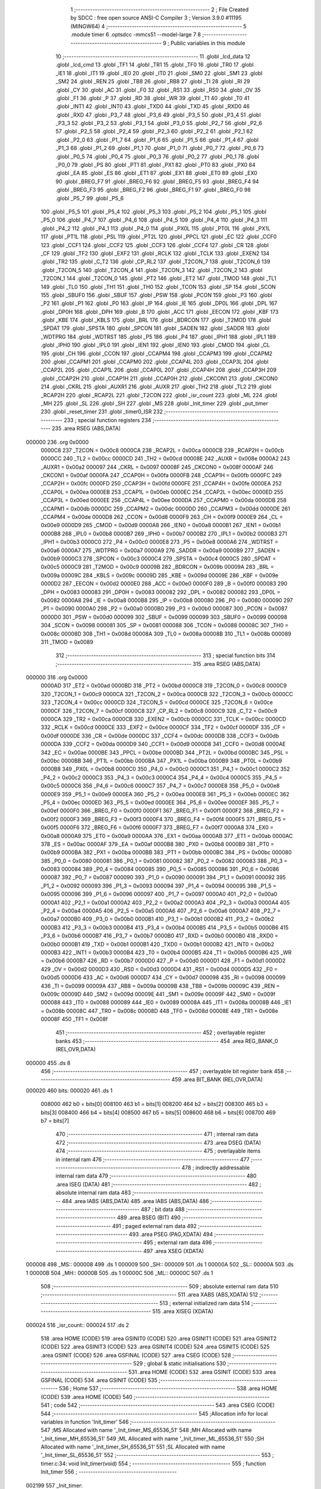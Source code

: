                                       1 ;--------------------------------------------------------
                                      2 ; File Created by SDCC : free open source ANSI-C Compiler
                                      3 ; Version 3.9.0 #11195 (MINGW64)
                                      4 ;--------------------------------------------------------
                                      5 	.module timer
                                      6 	.optsdcc -mmcs51 --model-large
                                      7 	
                                      8 ;--------------------------------------------------------
                                      9 ; Public variables in this module
                                     10 ;--------------------------------------------------------
                                     11 	.globl _lcd_data
                                     12 	.globl _lcd_cmd
                                     13 	.globl _TF1
                                     14 	.globl _TR1
                                     15 	.globl _TF0
                                     16 	.globl _TR0
                                     17 	.globl _IE1
                                     18 	.globl _IT1
                                     19 	.globl _IE0
                                     20 	.globl _IT0
                                     21 	.globl _SM0
                                     22 	.globl _SM1
                                     23 	.globl _SM2
                                     24 	.globl _REN
                                     25 	.globl _TB8
                                     26 	.globl _RB8
                                     27 	.globl _TI
                                     28 	.globl _RI
                                     29 	.globl _CY
                                     30 	.globl _AC
                                     31 	.globl _F0
                                     32 	.globl _RS1
                                     33 	.globl _RS0
                                     34 	.globl _OV
                                     35 	.globl _F1
                                     36 	.globl _P
                                     37 	.globl _RD
                                     38 	.globl _WR
                                     39 	.globl _T1
                                     40 	.globl _T0
                                     41 	.globl _INT1
                                     42 	.globl _INT0
                                     43 	.globl _TXD0
                                     44 	.globl _TXD
                                     45 	.globl _RXD0
                                     46 	.globl _RXD
                                     47 	.globl _P3_7
                                     48 	.globl _P3_6
                                     49 	.globl _P3_5
                                     50 	.globl _P3_4
                                     51 	.globl _P3_3
                                     52 	.globl _P3_2
                                     53 	.globl _P3_1
                                     54 	.globl _P3_0
                                     55 	.globl _P2_7
                                     56 	.globl _P2_6
                                     57 	.globl _P2_5
                                     58 	.globl _P2_4
                                     59 	.globl _P2_3
                                     60 	.globl _P2_2
                                     61 	.globl _P2_1
                                     62 	.globl _P2_0
                                     63 	.globl _P1_7
                                     64 	.globl _P1_6
                                     65 	.globl _P1_5
                                     66 	.globl _P1_4
                                     67 	.globl _P1_3
                                     68 	.globl _P1_2
                                     69 	.globl _P1_1
                                     70 	.globl _P1_0
                                     71 	.globl _P0_7
                                     72 	.globl _P0_6
                                     73 	.globl _P0_5
                                     74 	.globl _P0_4
                                     75 	.globl _P0_3
                                     76 	.globl _P0_2
                                     77 	.globl _P0_1
                                     78 	.globl _P0_0
                                     79 	.globl _PS
                                     80 	.globl _PT1
                                     81 	.globl _PX1
                                     82 	.globl _PT0
                                     83 	.globl _PX0
                                     84 	.globl _EA
                                     85 	.globl _ES
                                     86 	.globl _ET1
                                     87 	.globl _EX1
                                     88 	.globl _ET0
                                     89 	.globl _EX0
                                     90 	.globl _BREG_F7
                                     91 	.globl _BREG_F6
                                     92 	.globl _BREG_F5
                                     93 	.globl _BREG_F4
                                     94 	.globl _BREG_F3
                                     95 	.globl _BREG_F2
                                     96 	.globl _BREG_F1
                                     97 	.globl _BREG_F0
                                     98 	.globl _P5_7
                                     99 	.globl _P5_6
                                    100 	.globl _P5_5
                                    101 	.globl _P5_4
                                    102 	.globl _P5_3
                                    103 	.globl _P5_2
                                    104 	.globl _P5_1
                                    105 	.globl _P5_0
                                    106 	.globl _P4_7
                                    107 	.globl _P4_6
                                    108 	.globl _P4_5
                                    109 	.globl _P4_4
                                    110 	.globl _P4_3
                                    111 	.globl _P4_2
                                    112 	.globl _P4_1
                                    113 	.globl _P4_0
                                    114 	.globl _PX0L
                                    115 	.globl _PT0L
                                    116 	.globl _PX1L
                                    117 	.globl _PT1L
                                    118 	.globl _PSL
                                    119 	.globl _PT2L
                                    120 	.globl _PPCL
                                    121 	.globl _EC
                                    122 	.globl _CCF0
                                    123 	.globl _CCF1
                                    124 	.globl _CCF2
                                    125 	.globl _CCF3
                                    126 	.globl _CCF4
                                    127 	.globl _CR
                                    128 	.globl _CF
                                    129 	.globl _TF2
                                    130 	.globl _EXF2
                                    131 	.globl _RCLK
                                    132 	.globl _TCLK
                                    133 	.globl _EXEN2
                                    134 	.globl _TR2
                                    135 	.globl _C_T2
                                    136 	.globl _CP_RL2
                                    137 	.globl _T2CON_7
                                    138 	.globl _T2CON_6
                                    139 	.globl _T2CON_5
                                    140 	.globl _T2CON_4
                                    141 	.globl _T2CON_3
                                    142 	.globl _T2CON_2
                                    143 	.globl _T2CON_1
                                    144 	.globl _T2CON_0
                                    145 	.globl _PT2
                                    146 	.globl _ET2
                                    147 	.globl _TMOD
                                    148 	.globl _TL1
                                    149 	.globl _TL0
                                    150 	.globl _TH1
                                    151 	.globl _TH0
                                    152 	.globl _TCON
                                    153 	.globl _SP
                                    154 	.globl _SCON
                                    155 	.globl _SBUF0
                                    156 	.globl _SBUF
                                    157 	.globl _PSW
                                    158 	.globl _PCON
                                    159 	.globl _P3
                                    160 	.globl _P2
                                    161 	.globl _P1
                                    162 	.globl _P0
                                    163 	.globl _IP
                                    164 	.globl _IE
                                    165 	.globl _DP0L
                                    166 	.globl _DPL
                                    167 	.globl _DP0H
                                    168 	.globl _DPH
                                    169 	.globl _B
                                    170 	.globl _ACC
                                    171 	.globl _EECON
                                    172 	.globl _KBF
                                    173 	.globl _KBE
                                    174 	.globl _KBLS
                                    175 	.globl _BRL
                                    176 	.globl _BDRCON
                                    177 	.globl _T2MOD
                                    178 	.globl _SPDAT
                                    179 	.globl _SPSTA
                                    180 	.globl _SPCON
                                    181 	.globl _SADEN
                                    182 	.globl _SADDR
                                    183 	.globl _WDTPRG
                                    184 	.globl _WDTRST
                                    185 	.globl _P5
                                    186 	.globl _P4
                                    187 	.globl _IPH1
                                    188 	.globl _IPL1
                                    189 	.globl _IPH0
                                    190 	.globl _IPL0
                                    191 	.globl _IEN1
                                    192 	.globl _IEN0
                                    193 	.globl _CMOD
                                    194 	.globl _CL
                                    195 	.globl _CH
                                    196 	.globl _CCON
                                    197 	.globl _CCAPM4
                                    198 	.globl _CCAPM3
                                    199 	.globl _CCAPM2
                                    200 	.globl _CCAPM1
                                    201 	.globl _CCAPM0
                                    202 	.globl _CCAP4L
                                    203 	.globl _CCAP3L
                                    204 	.globl _CCAP2L
                                    205 	.globl _CCAP1L
                                    206 	.globl _CCAP0L
                                    207 	.globl _CCAP4H
                                    208 	.globl _CCAP3H
                                    209 	.globl _CCAP2H
                                    210 	.globl _CCAP1H
                                    211 	.globl _CCAP0H
                                    212 	.globl _CKCON1
                                    213 	.globl _CKCON0
                                    214 	.globl _CKRL
                                    215 	.globl _AUXR1
                                    216 	.globl _AUXR
                                    217 	.globl _TH2
                                    218 	.globl _TL2
                                    219 	.globl _RCAP2H
                                    220 	.globl _RCAP2L
                                    221 	.globl _T2CON
                                    222 	.globl _isr_count
                                    223 	.globl _ML
                                    224 	.globl _MH
                                    225 	.globl _SL
                                    226 	.globl _SH
                                    227 	.globl _MS
                                    228 	.globl _Init_timer
                                    229 	.globl _put_timer
                                    230 	.globl _reset_timer
                                    231 	.globl _timer0_ISR
                                    232 ;--------------------------------------------------------
                                    233 ; special function registers
                                    234 ;--------------------------------------------------------
                                    235 	.area RSEG    (ABS,DATA)
      000000                        236 	.org 0x0000
                           0000C8   237 _T2CON	=	0x00c8
                           0000CA   238 _RCAP2L	=	0x00ca
                           0000CB   239 _RCAP2H	=	0x00cb
                           0000CC   240 _TL2	=	0x00cc
                           0000CD   241 _TH2	=	0x00cd
                           00008E   242 _AUXR	=	0x008e
                           0000A2   243 _AUXR1	=	0x00a2
                           000097   244 _CKRL	=	0x0097
                           00008F   245 _CKCON0	=	0x008f
                           0000AF   246 _CKCON1	=	0x00af
                           0000FA   247 _CCAP0H	=	0x00fa
                           0000FB   248 _CCAP1H	=	0x00fb
                           0000FC   249 _CCAP2H	=	0x00fc
                           0000FD   250 _CCAP3H	=	0x00fd
                           0000FE   251 _CCAP4H	=	0x00fe
                           0000EA   252 _CCAP0L	=	0x00ea
                           0000EB   253 _CCAP1L	=	0x00eb
                           0000EC   254 _CCAP2L	=	0x00ec
                           0000ED   255 _CCAP3L	=	0x00ed
                           0000EE   256 _CCAP4L	=	0x00ee
                           0000DA   257 _CCAPM0	=	0x00da
                           0000DB   258 _CCAPM1	=	0x00db
                           0000DC   259 _CCAPM2	=	0x00dc
                           0000DD   260 _CCAPM3	=	0x00dd
                           0000DE   261 _CCAPM4	=	0x00de
                           0000D8   262 _CCON	=	0x00d8
                           0000F9   263 _CH	=	0x00f9
                           0000E9   264 _CL	=	0x00e9
                           0000D9   265 _CMOD	=	0x00d9
                           0000A8   266 _IEN0	=	0x00a8
                           0000B1   267 _IEN1	=	0x00b1
                           0000B8   268 _IPL0	=	0x00b8
                           0000B7   269 _IPH0	=	0x00b7
                           0000B2   270 _IPL1	=	0x00b2
                           0000B3   271 _IPH1	=	0x00b3
                           0000C0   272 _P4	=	0x00c0
                           0000E8   273 _P5	=	0x00e8
                           0000A6   274 _WDTRST	=	0x00a6
                           0000A7   275 _WDTPRG	=	0x00a7
                           0000A9   276 _SADDR	=	0x00a9
                           0000B9   277 _SADEN	=	0x00b9
                           0000C3   278 _SPCON	=	0x00c3
                           0000C4   279 _SPSTA	=	0x00c4
                           0000C5   280 _SPDAT	=	0x00c5
                           0000C9   281 _T2MOD	=	0x00c9
                           00009B   282 _BDRCON	=	0x009b
                           00009A   283 _BRL	=	0x009a
                           00009C   284 _KBLS	=	0x009c
                           00009D   285 _KBE	=	0x009d
                           00009E   286 _KBF	=	0x009e
                           0000D2   287 _EECON	=	0x00d2
                           0000E0   288 _ACC	=	0x00e0
                           0000F0   289 _B	=	0x00f0
                           000083   290 _DPH	=	0x0083
                           000083   291 _DP0H	=	0x0083
                           000082   292 _DPL	=	0x0082
                           000082   293 _DP0L	=	0x0082
                           0000A8   294 _IE	=	0x00a8
                           0000B8   295 _IP	=	0x00b8
                           000080   296 _P0	=	0x0080
                           000090   297 _P1	=	0x0090
                           0000A0   298 _P2	=	0x00a0
                           0000B0   299 _P3	=	0x00b0
                           000087   300 _PCON	=	0x0087
                           0000D0   301 _PSW	=	0x00d0
                           000099   302 _SBUF	=	0x0099
                           000099   303 _SBUF0	=	0x0099
                           000098   304 _SCON	=	0x0098
                           000081   305 _SP	=	0x0081
                           000088   306 _TCON	=	0x0088
                           00008C   307 _TH0	=	0x008c
                           00008D   308 _TH1	=	0x008d
                           00008A   309 _TL0	=	0x008a
                           00008B   310 _TL1	=	0x008b
                           000089   311 _TMOD	=	0x0089
                                    312 ;--------------------------------------------------------
                                    313 ; special function bits
                                    314 ;--------------------------------------------------------
                                    315 	.area RSEG    (ABS,DATA)
      000000                        316 	.org 0x0000
                           0000AD   317 _ET2	=	0x00ad
                           0000BD   318 _PT2	=	0x00bd
                           0000C8   319 _T2CON_0	=	0x00c8
                           0000C9   320 _T2CON_1	=	0x00c9
                           0000CA   321 _T2CON_2	=	0x00ca
                           0000CB   322 _T2CON_3	=	0x00cb
                           0000CC   323 _T2CON_4	=	0x00cc
                           0000CD   324 _T2CON_5	=	0x00cd
                           0000CE   325 _T2CON_6	=	0x00ce
                           0000CF   326 _T2CON_7	=	0x00cf
                           0000C8   327 _CP_RL2	=	0x00c8
                           0000C9   328 _C_T2	=	0x00c9
                           0000CA   329 _TR2	=	0x00ca
                           0000CB   330 _EXEN2	=	0x00cb
                           0000CC   331 _TCLK	=	0x00cc
                           0000CD   332 _RCLK	=	0x00cd
                           0000CE   333 _EXF2	=	0x00ce
                           0000CF   334 _TF2	=	0x00cf
                           0000DF   335 _CF	=	0x00df
                           0000DE   336 _CR	=	0x00de
                           0000DC   337 _CCF4	=	0x00dc
                           0000DB   338 _CCF3	=	0x00db
                           0000DA   339 _CCF2	=	0x00da
                           0000D9   340 _CCF1	=	0x00d9
                           0000D8   341 _CCF0	=	0x00d8
                           0000AE   342 _EC	=	0x00ae
                           0000BE   343 _PPCL	=	0x00be
                           0000BD   344 _PT2L	=	0x00bd
                           0000BC   345 _PSL	=	0x00bc
                           0000BB   346 _PT1L	=	0x00bb
                           0000BA   347 _PX1L	=	0x00ba
                           0000B9   348 _PT0L	=	0x00b9
                           0000B8   349 _PX0L	=	0x00b8
                           0000C0   350 _P4_0	=	0x00c0
                           0000C1   351 _P4_1	=	0x00c1
                           0000C2   352 _P4_2	=	0x00c2
                           0000C3   353 _P4_3	=	0x00c3
                           0000C4   354 _P4_4	=	0x00c4
                           0000C5   355 _P4_5	=	0x00c5
                           0000C6   356 _P4_6	=	0x00c6
                           0000C7   357 _P4_7	=	0x00c7
                           0000E8   358 _P5_0	=	0x00e8
                           0000E9   359 _P5_1	=	0x00e9
                           0000EA   360 _P5_2	=	0x00ea
                           0000EB   361 _P5_3	=	0x00eb
                           0000EC   362 _P5_4	=	0x00ec
                           0000ED   363 _P5_5	=	0x00ed
                           0000EE   364 _P5_6	=	0x00ee
                           0000EF   365 _P5_7	=	0x00ef
                           0000F0   366 _BREG_F0	=	0x00f0
                           0000F1   367 _BREG_F1	=	0x00f1
                           0000F2   368 _BREG_F2	=	0x00f2
                           0000F3   369 _BREG_F3	=	0x00f3
                           0000F4   370 _BREG_F4	=	0x00f4
                           0000F5   371 _BREG_F5	=	0x00f5
                           0000F6   372 _BREG_F6	=	0x00f6
                           0000F7   373 _BREG_F7	=	0x00f7
                           0000A8   374 _EX0	=	0x00a8
                           0000A9   375 _ET0	=	0x00a9
                           0000AA   376 _EX1	=	0x00aa
                           0000AB   377 _ET1	=	0x00ab
                           0000AC   378 _ES	=	0x00ac
                           0000AF   379 _EA	=	0x00af
                           0000B8   380 _PX0	=	0x00b8
                           0000B9   381 _PT0	=	0x00b9
                           0000BA   382 _PX1	=	0x00ba
                           0000BB   383 _PT1	=	0x00bb
                           0000BC   384 _PS	=	0x00bc
                           000080   385 _P0_0	=	0x0080
                           000081   386 _P0_1	=	0x0081
                           000082   387 _P0_2	=	0x0082
                           000083   388 _P0_3	=	0x0083
                           000084   389 _P0_4	=	0x0084
                           000085   390 _P0_5	=	0x0085
                           000086   391 _P0_6	=	0x0086
                           000087   392 _P0_7	=	0x0087
                           000090   393 _P1_0	=	0x0090
                           000091   394 _P1_1	=	0x0091
                           000092   395 _P1_2	=	0x0092
                           000093   396 _P1_3	=	0x0093
                           000094   397 _P1_4	=	0x0094
                           000095   398 _P1_5	=	0x0095
                           000096   399 _P1_6	=	0x0096
                           000097   400 _P1_7	=	0x0097
                           0000A0   401 _P2_0	=	0x00a0
                           0000A1   402 _P2_1	=	0x00a1
                           0000A2   403 _P2_2	=	0x00a2
                           0000A3   404 _P2_3	=	0x00a3
                           0000A4   405 _P2_4	=	0x00a4
                           0000A5   406 _P2_5	=	0x00a5
                           0000A6   407 _P2_6	=	0x00a6
                           0000A7   408 _P2_7	=	0x00a7
                           0000B0   409 _P3_0	=	0x00b0
                           0000B1   410 _P3_1	=	0x00b1
                           0000B2   411 _P3_2	=	0x00b2
                           0000B3   412 _P3_3	=	0x00b3
                           0000B4   413 _P3_4	=	0x00b4
                           0000B5   414 _P3_5	=	0x00b5
                           0000B6   415 _P3_6	=	0x00b6
                           0000B7   416 _P3_7	=	0x00b7
                           0000B0   417 _RXD	=	0x00b0
                           0000B0   418 _RXD0	=	0x00b0
                           0000B1   419 _TXD	=	0x00b1
                           0000B1   420 _TXD0	=	0x00b1
                           0000B2   421 _INT0	=	0x00b2
                           0000B3   422 _INT1	=	0x00b3
                           0000B4   423 _T0	=	0x00b4
                           0000B5   424 _T1	=	0x00b5
                           0000B6   425 _WR	=	0x00b6
                           0000B7   426 _RD	=	0x00b7
                           0000D0   427 _P	=	0x00d0
                           0000D1   428 _F1	=	0x00d1
                           0000D2   429 _OV	=	0x00d2
                           0000D3   430 _RS0	=	0x00d3
                           0000D4   431 _RS1	=	0x00d4
                           0000D5   432 _F0	=	0x00d5
                           0000D6   433 _AC	=	0x00d6
                           0000D7   434 _CY	=	0x00d7
                           000098   435 _RI	=	0x0098
                           000099   436 _TI	=	0x0099
                           00009A   437 _RB8	=	0x009a
                           00009B   438 _TB8	=	0x009b
                           00009C   439 _REN	=	0x009c
                           00009D   440 _SM2	=	0x009d
                           00009E   441 _SM1	=	0x009e
                           00009F   442 _SM0	=	0x009f
                           000088   443 _IT0	=	0x0088
                           000089   444 _IE0	=	0x0089
                           00008A   445 _IT1	=	0x008a
                           00008B   446 _IE1	=	0x008b
                           00008C   447 _TR0	=	0x008c
                           00008D   448 _TF0	=	0x008d
                           00008E   449 _TR1	=	0x008e
                           00008F   450 _TF1	=	0x008f
                                    451 ;--------------------------------------------------------
                                    452 ; overlayable register banks
                                    453 ;--------------------------------------------------------
                                    454 	.area REG_BANK_0	(REL,OVR,DATA)
      000000                        455 	.ds 8
                                    456 ;--------------------------------------------------------
                                    457 ; overlayable bit register bank
                                    458 ;--------------------------------------------------------
                                    459 	.area BIT_BANK	(REL,OVR,DATA)
      000020                        460 bits:
      000020                        461 	.ds 1
                           008000   462 	b0 = bits[0]
                           008100   463 	b1 = bits[1]
                           008200   464 	b2 = bits[2]
                           008300   465 	b3 = bits[3]
                           008400   466 	b4 = bits[4]
                           008500   467 	b5 = bits[5]
                           008600   468 	b6 = bits[6]
                           008700   469 	b7 = bits[7]
                                    470 ;--------------------------------------------------------
                                    471 ; internal ram data
                                    472 ;--------------------------------------------------------
                                    473 	.area DSEG    (DATA)
                                    474 ;--------------------------------------------------------
                                    475 ; overlayable items in internal ram 
                                    476 ;--------------------------------------------------------
                                    477 ;--------------------------------------------------------
                                    478 ; indirectly addressable internal ram data
                                    479 ;--------------------------------------------------------
                                    480 	.area ISEG    (DATA)
                                    481 ;--------------------------------------------------------
                                    482 ; absolute internal ram data
                                    483 ;--------------------------------------------------------
                                    484 	.area IABS    (ABS,DATA)
                                    485 	.area IABS    (ABS,DATA)
                                    486 ;--------------------------------------------------------
                                    487 ; bit data
                                    488 ;--------------------------------------------------------
                                    489 	.area BSEG    (BIT)
                                    490 ;--------------------------------------------------------
                                    491 ; paged external ram data
                                    492 ;--------------------------------------------------------
                                    493 	.area PSEG    (PAG,XDATA)
                                    494 ;--------------------------------------------------------
                                    495 ; external ram data
                                    496 ;--------------------------------------------------------
                                    497 	.area XSEG    (XDATA)
      000008                        498 _MS::
      000008                        499 	.ds 1
      000009                        500 _SH::
      000009                        501 	.ds 1
      00000A                        502 _SL::
      00000A                        503 	.ds 1
      00000B                        504 _MH::
      00000B                        505 	.ds 1
      00000C                        506 _ML::
      00000C                        507 	.ds 1
                                    508 ;--------------------------------------------------------
                                    509 ; absolute external ram data
                                    510 ;--------------------------------------------------------
                                    511 	.area XABS    (ABS,XDATA)
                                    512 ;--------------------------------------------------------
                                    513 ; external initialized ram data
                                    514 ;--------------------------------------------------------
                                    515 	.area XISEG   (XDATA)
      000024                        516 _isr_count::
      000024                        517 	.ds 2
                                    518 	.area HOME    (CODE)
                                    519 	.area GSINIT0 (CODE)
                                    520 	.area GSINIT1 (CODE)
                                    521 	.area GSINIT2 (CODE)
                                    522 	.area GSINIT3 (CODE)
                                    523 	.area GSINIT4 (CODE)
                                    524 	.area GSINIT5 (CODE)
                                    525 	.area GSINIT  (CODE)
                                    526 	.area GSFINAL (CODE)
                                    527 	.area CSEG    (CODE)
                                    528 ;--------------------------------------------------------
                                    529 ; global & static initialisations
                                    530 ;--------------------------------------------------------
                                    531 	.area HOME    (CODE)
                                    532 	.area GSINIT  (CODE)
                                    533 	.area GSFINAL (CODE)
                                    534 	.area GSINIT  (CODE)
                                    535 ;--------------------------------------------------------
                                    536 ; Home
                                    537 ;--------------------------------------------------------
                                    538 	.area HOME    (CODE)
                                    539 	.area HOME    (CODE)
                                    540 ;--------------------------------------------------------
                                    541 ; code
                                    542 ;--------------------------------------------------------
                                    543 	.area CSEG    (CODE)
                                    544 ;------------------------------------------------------------
                                    545 ;Allocation info for local variables in function 'Init_timer'
                                    546 ;------------------------------------------------------------
                                    547 ;MS                        Allocated with name '_Init_timer_MS_65536_51'
                                    548 ;MH                        Allocated with name '_Init_timer_MH_65536_51'
                                    549 ;ML                        Allocated with name '_Init_timer_ML_65536_51'
                                    550 ;SH                        Allocated with name '_Init_timer_SH_65536_51'
                                    551 ;SL                        Allocated with name '_Init_timer_SL_65536_51'
                                    552 ;------------------------------------------------------------
                                    553 ;	timer.c:34: void Init_timer(void)
                                    554 ;	-----------------------------------------
                                    555 ;	 function Init_timer
                                    556 ;	-----------------------------------------
      002199                        557 _Init_timer:
                           000007   558 	ar7 = 0x07
                           000006   559 	ar6 = 0x06
                           000005   560 	ar5 = 0x05
                           000004   561 	ar4 = 0x04
                           000003   562 	ar3 = 0x03
                           000002   563 	ar2 = 0x02
                           000001   564 	ar1 = 0x01
                           000000   565 	ar0 = 0x00
                                    566 ;	timer.c:41: isr_count=0;
      002199 90 00 24         [24]  567 	mov	dptr,#_isr_count
      00219C E4               [12]  568 	clr	a
      00219D F0               [24]  569 	movx	@dptr,a
      00219E A3               [24]  570 	inc	dptr
      00219F F0               [24]  571 	movx	@dptr,a
                                    572 ;	timer.c:43: TMOD |= 0x01;
      0021A0 43 89 01         [24]  573 	orl	_TMOD,#0x01
                                    574 ;	timer.c:44: IE |= 0x82;
      0021A3 43 A8 82         [24]  575 	orl	_IE,#0x82
                                    576 ;	timer.c:45: TH0 = 0x4B;
      0021A6 75 8C 4B         [24]  577 	mov	_TH0,#0x4b
                                    578 ;	timer.c:46: TL0 = 0xFD;
      0021A9 75 8A FD         [24]  579 	mov	_TL0,#0xfd
                                    580 ;	timer.c:47: TF0 = 0;
                                    581 ;	assignBit
      0021AC C2 8D            [12]  582 	clr	_TF0
                                    583 ;	timer.c:48: TR0 = 1;
                                    584 ;	assignBit
      0021AE D2 8C            [12]  585 	setb	_TR0
                                    586 ;	timer.c:50: }
      0021B0 22               [24]  587 	ret
                                    588 ;------------------------------------------------------------
                                    589 ;Allocation info for local variables in function 'put_timer'
                                    590 ;------------------------------------------------------------
                                    591 ;	timer.c:62: void put_timer(void)
                                    592 ;	-----------------------------------------
                                    593 ;	 function put_timer
                                    594 ;	-----------------------------------------
      0021B1                        595 _put_timer:
                                    596 ;	timer.c:66: if(isr_count == 2){
      0021B1 90 00 24         [24]  597 	mov	dptr,#_isr_count
      0021B4 E0               [24]  598 	movx	a,@dptr
      0021B5 FE               [12]  599 	mov	r6,a
      0021B6 A3               [24]  600 	inc	dptr
      0021B7 E0               [24]  601 	movx	a,@dptr
      0021B8 FF               [12]  602 	mov	r7,a
      0021B9 BE 02 0A         [24]  603 	cjne	r6,#0x02,00102$
      0021BC BF 00 07         [24]  604 	cjne	r7,#0x00,00102$
                                    605 ;	timer.c:67: MS++;
      0021BF 90 00 08         [24]  606 	mov	dptr,#_MS
      0021C2 E0               [24]  607 	movx	a,@dptr
      0021C3 24 01            [12]  608 	add	a,#0x01
      0021C5 F0               [24]  609 	movx	@dptr,a
      0021C6                        610 00102$:
                                    611 ;	timer.c:68: }if(MS==10){
      0021C6 90 00 08         [24]  612 	mov	dptr,#_MS
      0021C9 E0               [24]  613 	movx	a,@dptr
      0021CA FF               [12]  614 	mov	r7,a
      0021CB BF 0A 0C         [24]  615 	cjne	r7,#0x0a,00104$
                                    616 ;	timer.c:69: MS=0;
      0021CE 90 00 08         [24]  617 	mov	dptr,#_MS
      0021D1 E4               [12]  618 	clr	a
      0021D2 F0               [24]  619 	movx	@dptr,a
                                    620 ;	timer.c:70: SL++;
      0021D3 90 00 0A         [24]  621 	mov	dptr,#_SL
      0021D6 E0               [24]  622 	movx	a,@dptr
      0021D7 24 01            [12]  623 	add	a,#0x01
      0021D9 F0               [24]  624 	movx	@dptr,a
      0021DA                        625 00104$:
                                    626 ;	timer.c:71: }if(SL==10){
      0021DA 90 00 0A         [24]  627 	mov	dptr,#_SL
      0021DD E0               [24]  628 	movx	a,@dptr
      0021DE FF               [12]  629 	mov	r7,a
      0021DF BF 0A 0C         [24]  630 	cjne	r7,#0x0a,00106$
                                    631 ;	timer.c:72: SL=0;
      0021E2 90 00 0A         [24]  632 	mov	dptr,#_SL
      0021E5 E4               [12]  633 	clr	a
      0021E6 F0               [24]  634 	movx	@dptr,a
                                    635 ;	timer.c:73: SH++;
      0021E7 90 00 09         [24]  636 	mov	dptr,#_SH
      0021EA E0               [24]  637 	movx	a,@dptr
      0021EB 24 01            [12]  638 	add	a,#0x01
      0021ED F0               [24]  639 	movx	@dptr,a
      0021EE                        640 00106$:
                                    641 ;	timer.c:74: }if(SH==6){
      0021EE 90 00 09         [24]  642 	mov	dptr,#_SH
      0021F1 E0               [24]  643 	movx	a,@dptr
      0021F2 FF               [12]  644 	mov	r7,a
      0021F3 BF 06 0C         [24]  645 	cjne	r7,#0x06,00108$
                                    646 ;	timer.c:75: SH=0;
      0021F6 90 00 09         [24]  647 	mov	dptr,#_SH
      0021F9 E4               [12]  648 	clr	a
      0021FA F0               [24]  649 	movx	@dptr,a
                                    650 ;	timer.c:76: ML++;
      0021FB 90 00 0C         [24]  651 	mov	dptr,#_ML
      0021FE E0               [24]  652 	movx	a,@dptr
      0021FF 24 01            [12]  653 	add	a,#0x01
      002201 F0               [24]  654 	movx	@dptr,a
      002202                        655 00108$:
                                    656 ;	timer.c:77: }if(ML==10){
      002202 90 00 0C         [24]  657 	mov	dptr,#_ML
      002205 E0               [24]  658 	movx	a,@dptr
      002206 FF               [12]  659 	mov	r7,a
      002207 BF 0A 0C         [24]  660 	cjne	r7,#0x0a,00110$
                                    661 ;	timer.c:78: ML=0;
      00220A 90 00 0C         [24]  662 	mov	dptr,#_ML
      00220D E4               [12]  663 	clr	a
      00220E F0               [24]  664 	movx	@dptr,a
                                    665 ;	timer.c:79: MH++;
      00220F 90 00 0B         [24]  666 	mov	dptr,#_MH
      002212 E0               [24]  667 	movx	a,@dptr
      002213 24 01            [12]  668 	add	a,#0x01
      002215 F0               [24]  669 	movx	@dptr,a
      002216                        670 00110$:
                                    671 ;	timer.c:80: }if(MH==6){
      002216 90 00 0B         [24]  672 	mov	dptr,#_MH
      002219 E0               [24]  673 	movx	a,@dptr
      00221A FF               [12]  674 	mov	r7,a
      00221B BF 06 05         [24]  675 	cjne	r7,#0x06,00112$
                                    676 ;	timer.c:81: MH=0;
      00221E 90 00 0B         [24]  677 	mov	dptr,#_MH
      002221 E4               [12]  678 	clr	a
      002222 F0               [24]  679 	movx	@dptr,a
      002223                        680 00112$:
                                    681 ;	timer.c:85: lcd_cmd(0x90);
      002223 75 82 90         [24]  682 	mov	dpl,#0x90
      002226 12 20 A4         [24]  683 	lcall	_lcd_cmd
                                    684 ;	timer.c:86: lcd_data(MH|0x30);
      002229 90 00 0B         [24]  685 	mov	dptr,#_MH
      00222C E0               [24]  686 	movx	a,@dptr
      00222D 44 30            [12]  687 	orl	a,#0x30
      00222F F5 82            [12]  688 	mov	dpl,a
      002231 12 20 CD         [24]  689 	lcall	_lcd_data
                                    690 ;	timer.c:87: lcd_data(ML|0x30);
      002234 90 00 0C         [24]  691 	mov	dptr,#_ML
      002237 E0               [24]  692 	movx	a,@dptr
      002238 44 30            [12]  693 	orl	a,#0x30
      00223A F5 82            [12]  694 	mov	dpl,a
      00223C 12 20 CD         [24]  695 	lcall	_lcd_data
                                    696 ;	timer.c:89: lcd_data(':');
      00223F 75 82 3A         [24]  697 	mov	dpl,#0x3a
      002242 12 20 CD         [24]  698 	lcall	_lcd_data
                                    699 ;	timer.c:90: lcd_data(SH|0x30);
      002245 90 00 09         [24]  700 	mov	dptr,#_SH
      002248 E0               [24]  701 	movx	a,@dptr
      002249 44 30            [12]  702 	orl	a,#0x30
      00224B F5 82            [12]  703 	mov	dpl,a
      00224D 12 20 CD         [24]  704 	lcall	_lcd_data
                                    705 ;	timer.c:92: lcd_data(SL|0x30);
      002250 90 00 0A         [24]  706 	mov	dptr,#_SL
      002253 E0               [24]  707 	movx	a,@dptr
      002254 44 30            [12]  708 	orl	a,#0x30
      002256 F5 82            [12]  709 	mov	dpl,a
      002258 12 20 CD         [24]  710 	lcall	_lcd_data
                                    711 ;	timer.c:93: lcd_data('.');
      00225B 75 82 2E         [24]  712 	mov	dpl,#0x2e
      00225E 12 20 CD         [24]  713 	lcall	_lcd_data
                                    714 ;	timer.c:95: lcd_data(MS | 0x30);
      002261 90 00 08         [24]  715 	mov	dptr,#_MS
      002264 E0               [24]  716 	movx	a,@dptr
      002265 44 30            [12]  717 	orl	a,#0x30
      002267 F5 82            [12]  718 	mov	dpl,a
                                    719 ;	timer.c:99: }
      002269 02 20 CD         [24]  720 	ljmp	_lcd_data
                                    721 ;------------------------------------------------------------
                                    722 ;Allocation info for local variables in function 'reset_timer'
                                    723 ;------------------------------------------------------------
                                    724 ;	timer.c:108: void reset_timer()
                                    725 ;	-----------------------------------------
                                    726 ;	 function reset_timer
                                    727 ;	-----------------------------------------
      00226C                        728 _reset_timer:
                                    729 ;	timer.c:110: MS=0;
      00226C 90 00 08         [24]  730 	mov	dptr,#_MS
      00226F E4               [12]  731 	clr	a
      002270 F0               [24]  732 	movx	@dptr,a
                                    733 ;	timer.c:111: MH=0;
      002271 90 00 0B         [24]  734 	mov	dptr,#_MH
      002274 F0               [24]  735 	movx	@dptr,a
                                    736 ;	timer.c:112: ML=0;
      002275 90 00 0C         [24]  737 	mov	dptr,#_ML
      002278 F0               [24]  738 	movx	@dptr,a
                                    739 ;	timer.c:113: SH=0;
      002279 90 00 09         [24]  740 	mov	dptr,#_SH
      00227C F0               [24]  741 	movx	@dptr,a
                                    742 ;	timer.c:114: SL=0;
      00227D 90 00 0A         [24]  743 	mov	dptr,#_SL
      002280 F0               [24]  744 	movx	@dptr,a
                                    745 ;	timer.c:115: isr_count=0;
      002281 90 00 24         [24]  746 	mov	dptr,#_isr_count
      002284 F0               [24]  747 	movx	@dptr,a
      002285 A3               [24]  748 	inc	dptr
      002286 F0               [24]  749 	movx	@dptr,a
                                    750 ;	timer.c:116: put_timer();
                                    751 ;	timer.c:118: }
      002287 02 21 B1         [24]  752 	ljmp	_put_timer
                                    753 ;------------------------------------------------------------
                                    754 ;Allocation info for local variables in function 'timer0_ISR'
                                    755 ;------------------------------------------------------------
                                    756 ;	timer.c:128: void timer0_ISR(void)__interrupt(1)
                                    757 ;	-----------------------------------------
                                    758 ;	 function timer0_ISR
                                    759 ;	-----------------------------------------
      00228A                        760 _timer0_ISR:
      00228A C0 20            [24]  761 	push	bits
      00228C C0 E0            [24]  762 	push	acc
      00228E C0 F0            [24]  763 	push	b
      002290 C0 82            [24]  764 	push	dpl
      002292 C0 83            [24]  765 	push	dph
      002294 C0 07            [24]  766 	push	(0+7)
      002296 C0 06            [24]  767 	push	(0+6)
      002298 C0 05            [24]  768 	push	(0+5)
      00229A C0 04            [24]  769 	push	(0+4)
      00229C C0 03            [24]  770 	push	(0+3)
      00229E C0 02            [24]  771 	push	(0+2)
      0022A0 C0 01            [24]  772 	push	(0+1)
      0022A2 C0 00            [24]  773 	push	(0+0)
      0022A4 C0 D0            [24]  774 	push	psw
      0022A6 75 D0 00         [24]  775 	mov	psw,#0x00
                                    776 ;	timer.c:131: TH0 = 0x4B;
      0022A9 75 8C 4B         [24]  777 	mov	_TH0,#0x4b
                                    778 ;	timer.c:132: TL0 = 0xFB;
      0022AC 75 8A FB         [24]  779 	mov	_TL0,#0xfb
                                    780 ;	timer.c:133: TF0=0;
                                    781 ;	assignBit
      0022AF C2 8D            [12]  782 	clr	_TF0
                                    783 ;	timer.c:134: TR0=1;
                                    784 ;	assignBit
      0022B1 D2 8C            [12]  785 	setb	_TR0
                                    786 ;	timer.c:136: if(isr_count=2){
      0022B3 90 00 24         [24]  787 	mov	dptr,#_isr_count
      0022B6 74 02            [12]  788 	mov	a,#0x02
      0022B8 F0               [24]  789 	movx	@dptr,a
      0022B9 E4               [12]  790 	clr	a
      0022BA A3               [24]  791 	inc	dptr
      0022BB F0               [24]  792 	movx	@dptr,a
                                    793 ;	timer.c:137: P1_0 ^=1;
      0022BC B2 90            [12]  794 	cpl	_P1_0
                                    795 ;	timer.c:138: put_timer();
      0022BE 12 21 B1         [24]  796 	lcall	_put_timer
                                    797 ;	timer.c:139: isr_count=0;
      0022C1 90 00 24         [24]  798 	mov	dptr,#_isr_count
      0022C4 E4               [12]  799 	clr	a
      0022C5 F0               [24]  800 	movx	@dptr,a
      0022C6 A3               [24]  801 	inc	dptr
      0022C7 F0               [24]  802 	movx	@dptr,a
                                    803 ;	timer.c:142: }
      0022C8 D0 D0            [24]  804 	pop	psw
      0022CA D0 00            [24]  805 	pop	(0+0)
      0022CC D0 01            [24]  806 	pop	(0+1)
      0022CE D0 02            [24]  807 	pop	(0+2)
      0022D0 D0 03            [24]  808 	pop	(0+3)
      0022D2 D0 04            [24]  809 	pop	(0+4)
      0022D4 D0 05            [24]  810 	pop	(0+5)
      0022D6 D0 06            [24]  811 	pop	(0+6)
      0022D8 D0 07            [24]  812 	pop	(0+7)
      0022DA D0 83            [24]  813 	pop	dph
      0022DC D0 82            [24]  814 	pop	dpl
      0022DE D0 F0            [24]  815 	pop	b
      0022E0 D0 E0            [24]  816 	pop	acc
      0022E2 D0 20            [24]  817 	pop	bits
      0022E4 32               [24]  818 	reti
                                    819 	.area CSEG    (CODE)
                                    820 	.area CONST   (CODE)
                                    821 	.area XINIT   (CODE)
      002B41                        822 __xinit__isr_count:
      002B41 00 00                  823 	.byte #0x00, #0x00	;  0
                                    824 	.area CABS    (ABS,CODE)
